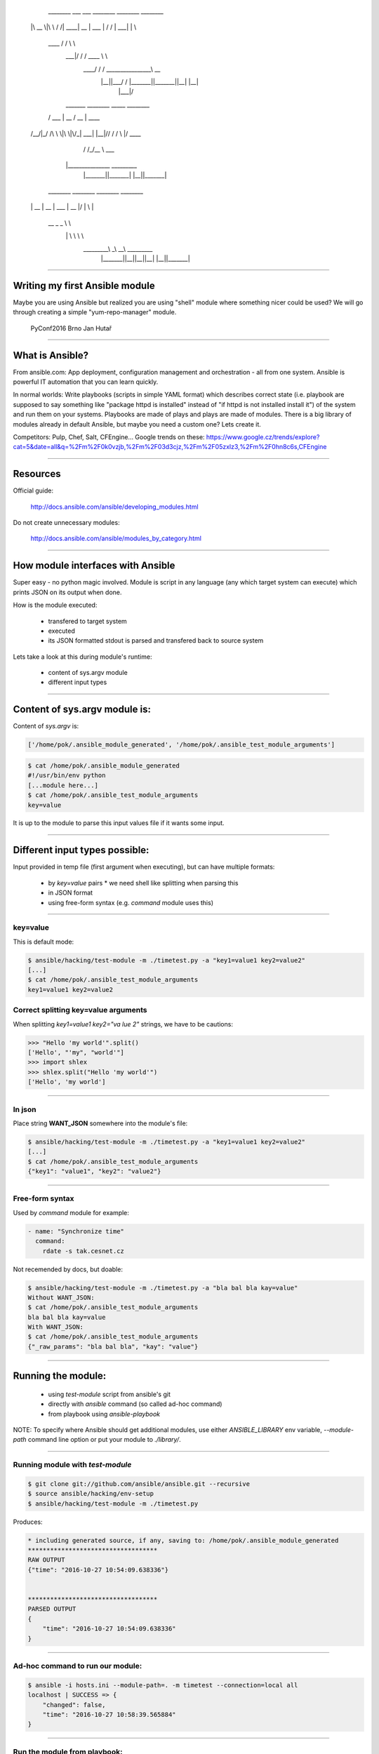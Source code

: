      ________  ___    ___ ________  ________  ________
    |\   __  \|\  \  /  /|\   ____\|\   __  \|\   ___  \
    \ \  \|\  \ \  \/  / | \  \___|\ \  \|\  \ \  \\ \  \
     \ \   ____\ \    / / \ \  \    \ \  \\\  \ \  \\ \  \
      \ \  \___|\/  /  /   \ \  \____\ \  \\\  \ \  \\ \  \
       \ \__\ __/  / /      \ \_______\ \_______\ \__\\ \__\
        \|__||\___/ /        \|_______|\|_______|\|__| \|__|
             \|___|/


      _______  ________    _____  ________
     /  ___  \|\   __  \  / __  \|\   ____\
    /__/|_/  /\ \  \|\  \|\/_|\  \ \  \___|
    |__|//  / /\ \  \\\  \|/ \ \  \ \  \____
        /  /_/__\ \  \\\  \   \ \  \ \  ___  \
       |\________\ \_______\   \ \__\ \_______\
        \|_______|\|_______|    \|__|\|_______|



     ________  ________  ________   ________
    |\   __  \|\   __  \|\   ___  \|\   __  \
    \ \  \|\ /\ \  \|\  \ \  \\ \  \ \  \|\  \
     \ \   __  \ \   _  _\ \  \\ \  \ \  \\\  \
      \ \  \|\  \ \  \\  \\ \  \\ \  \ \  \\\  \
       \ \_______\ \__\\ _\\ \__\\ \__\ \_______\
        \|_______|\|__|\|__|\|__| \|__|\|_______|

~~~~

Writing my first Ansible module
===============================

Maybe you are using Ansible but realized you are using "shell" module where something nicer could be used? We will go through creating a simple "yum-repo-manager" module.

    PyConf2016 Brno
    Jan Hutař

~~~~

What is Ansible?
================

From ansible.com: App deployment, configuration management and orchestration - all from one system. Ansible is powerful IT automation that you can learn quickly.

In normal worlds: Write playbooks (scripts in simple YAML format) which describes correct state (i.e. playbook are supposed to say something like "package httpd is installed" instead of "if httpd is not installed install it") of the system and run them on your systems. Playbooks are made of plays and plays are made of modules. There is a big library of modules already in default Ansible, but maybe you need a custom one? Lets create it.

Competitors: Pulp, Chef, Salt, CFEngine...
Google trends on these: https://www.google.cz/trends/explore?cat=5&date=all&q=%2Fm%2F0k0vzjb,%2Fm%2F03d3cjz,%2Fm%2F05zxlz3,%2Fm%2F0hn8c6s,CFEngine

~~~~

Resources
=========

Official guide:

  http://docs.ansible.com/ansible/developing_modules.html

Do not create unnecessary modules:

  http://docs.ansible.com/ansible/modules_by_category.html

~~~~

How module interfaces with Ansible
==================================

Super easy - no python magic involved. Module is script in any language (any which target system can execute) which prints JSON on its output when done.

How is the module executed:

 * transfered to target system
 * executed
 * its JSON formatted stdout is parsed and transfered back to source system

Lets take a look at this during module's runtime:

 * content of sys.argv module
 * different input types

~~~~

Content of sys.argv module is:
==============================

Content of `sys.argv` is:

.. code:: python

    ['/home/pok/.ansible_module_generated', '/home/pok/.ansible_test_module_arguments']

.. code:: sh

    $ cat /home/pok/.ansible_module_generated
    #!/usr/bin/env python
    [...module here...]
    $ cat /home/pok/.ansible_test_module_arguments
    key=value

It is up to the module to parse this input values file if it wants some input.

~~~~

Different input types possible:
===============================

Input provided in temp file (first argument when executing), but can have multiple formats:

 * by `key=value` pairs
   * we need shell like splitting when parsing this
 * in JSON format
 * using free-form syntax (e.g. *command* module uses this)

~~~~

key=value
---------

This is default mode:

.. code:: sh

    $ ansible/hacking/test-module -m ./timetest.py -a "key1=value1 key2=value2"
    [...]
    $ cat /home/pok/.ansible_test_module_arguments
    key1=value1 key2=value2

Correct splitting key=value arguments
-------------------------------------

When splitting `key1=value1 key2="va lue 2"` strings, we have to be cautions:

.. code:: python

    >>> "Hello 'my world'".split()
    ['Hello', "'my", "world'"]
    >>> import shlex
    >>> shlex.split("Hello 'my world'")
    ['Hello', 'my world']

~~~~

In json
-------

Place string **WANT_JSON** somewhere into the module's file:

.. code:: sh

    $ ansible/hacking/test-module -m ./timetest.py -a "key1=value1 key2=value2"
    [...]
    $ cat /home/pok/.ansible_test_module_arguments
    {"key1": "value1", "key2": "value2"}

~~~~

Free-form syntax
----------------

Used by *command* module for example:

.. code:: yaml

    - name: "Synchronize time"
      command:
        rdate -s tak.cesnet.cz

Not recemended by docs, but doable:

.. code:: sh

    $ ansible/hacking/test-module -m ./timetest.py -a "bla bal bla kay=value"
    Without WANT_JSON:
    $ cat /home/pok/.ansible_test_module_arguments
    bla bal bla kay=value
    With WANT_JSON:
    $ cat /home/pok/.ansible_test_module_arguments
    {"_raw_params": "bla bal bla", "kay": "value"}

~~~~

Running the module:
===================

 * using `test-module` script from ansible's git
 * directly with `ansible` command (so called ad-hoc command)
 * from playbook using `ansible-playbook`

NOTE: To specify where Ansible should get additional modules, use either *ANSIBLE_LIBRARY* env variable, *--module-path* command line option or put your module to *./library/*.

~~~~

Running module with `test-module`
---------------------------------

.. code:: sh

    $ git clone git://github.com/ansible/ansible.git --recursive
    $ source ansible/hacking/env-setup
    $ ansible/hacking/test-module -m ./timetest.py

Produces:

.. code::

    * including generated source, if any, saving to: /home/pok/.ansible_module_generated
    ***********************************
    RAW OUTPUT
    {"time": "2016-10-27 10:54:09.638336"}
    
    
    ***********************************
    PARSED OUTPUT
    {
        "time": "2016-10-27 10:54:09.638336"
    }

~~~~

Ad-hoc command to run our module:
---------------------------------

.. code:: sh

    $ ansible -i hosts.ini --module-path=. -m timetest --connection=local all
    localhost | SUCCESS => {
        "changed": false, 
        "time": "2016-10-27 10:58:39.565884"
    }

~~~~

Run the module from playbook:
-----------------------------

Having this in the *timetest.yaml*:

.. code:: yaml

    ---
    - hosts: localhost
      connection: local
      tasks:
        - timetest:
          register: timetest_result
        - debug: var=timetest_result
    ....

and just *localhost* in *hosts.ini*, run the playbook with:

.. code:: sh

    $ ansible-playbook timetest.yaml -i hosts.ini --module-path=.
    
    PLAY [localhost] ***************************************************************
    
    TASK [setup] *******************************************************************
    ok: [localhost]
    
    TASK [timetest] ****************************************************************
    ok: [localhost]
    
    TASK [debug] *******************************************************************
    ok: [localhost] => {
        "timetest_result": {
            "changed": false, 
            "time": "2016-10-27 11:06:37.366455"
        }
    }
    
    PLAY RECAP *********************************************************************
    localhost                  : ok=3    changed=0    unreachable=0    failed=0

~~~~

Running the module in a loop:
-----------------------------

Change your playbook to run the module in the loop with 2 items (well, our module actually does not take options now, but that does not stop me :-)):

.. code:: yaml

    - timetest:
      with_items:
        - a
        - b
      register: timetest_result

Module is actually executed twice now:

.. code::

    TASK [timetest] ****************************************************************
    ok: [localhost] => (item=a)
    ok: [localhost] => (item=b)
    
    TASK [debug] *******************************************************************
    ok: [localhost] => {
        "timetest_result": {
            "changed": false, 
            "msg": "All items completed", 
            "results": [
                {
                    "_ansible_item_result": true, 
                    "_ansible_no_log": false, 
                    "_ansible_parsed": true, 
                    "invocation": {
                        "module_name": "timetest"
                    }, 
                    "item": "a", 
                    "time": "2016-10-27 11:10:17.417317"
                }, 
                {
                    "_ansible_item_result": true, 
                    "_ansible_no_log": false, 
                    "_ansible_parsed": true, 
                    "invocation": {
                        "module_name": "timetest"
                    }, 
                    "item": "b", 
                    "time": "2016-10-27 11:10:17.446832"
                }
            ]
        }
    }

~~~~

Some more wisdom:
=================

 * module can enhance facts gathered by *setup* module by returning `ansible_facts` variable in the JSON
 * if you want your module to support *check mode*, variable *_ansible_check_mode=True* will be in the input, but official way would be to use *AnsibleModule* boilpreparate
 * in case of failure, JSON output should include *failed* key and explanation in *msg*
 * writing to *stderr* in the module makes it fail from Ansible's pow
 * to document your module, use *DOCUMENTATION* variable

~~~~

Wanna git?
==========

.. code:: sh

    git clone https://github.com/jhutar/PyConf2016-first-ansible-module.git
    git checkout CHECK1   # timetest.py in original state from the docs
    git checkout CHECK2   # rewrote it with AnsibleModule
    git checkout CHECK3   # yum_repo_manager.py with empty template
    git checkout master

~~~~

Writing yum_config_manager module?
==================================

This might be handy?

.. code:: python

    >>> import yum
    >>> ayum = yum.YumBase()
    >>> ayum.repos.listEnabled()
    [<yum.yumRepo.YumRepository object at 0x7fc59ff37cd0>, <yum.yumRepo.YumRepository object at 0x7fc59ff44c10>, <yum.yumRepo.YumRepository object at 0x7fc59ff4d190>, <yum.yumRepo.YumRepository object at 0x7fc59ff37710>, <yum.yumRepo.YumRepository object at 0x7fc59fce8110>, <yum.yumRepo.YumRepository object at 0x7fc59fcf2250>, <yum.yumRepo.YumRepository object at 0x7fc59fce8dd0>, <yum.yumRepo.YumRepository object at 0x7fc59fcf24d0>, <yum.yumRepo.YumRepository object at 0x7fc59ff2a790>, <yum.yumRepo.YumRepository object at 0x7fc59fcad890>, <yum.yumRepo.YumRepository object at 0x7fc59fca4750>, <yum.yumRepo.YumRepository object at 0x7fc59fc510d0>, <yum.yumRepo.YumRepository object at 0x7fc59fcc8250>, <yum.yumRepo.YumRepository object at 0x7fc59fc51710>, <yum.yumRepo.YumRepository object at 0x7fc59fcd8bd0>]
    >>> dir(ayum.repos)
    ['__del__', '__doc__', '__init__', '__module__', '__str__', '_cache_enabled_repos', '_list_enabled_hasrun', '_setup', 'add', 'ayum', 'cache', 'callback', 'close', 'confirm_func', 'delete', 'disableRepo', 'doSetup', 'enableRepo', 'findRepos', 'getPackageSack', 'getRepo', 'gpg_import_func', 'gpgca_import_func', 'listEnabled', 'listGroupsEnabled', 'logger', 'pkgSack', 'populateSack', 'quick_enable_disable', 'repos', 'retrieveAllMD', 'setCache', 'setCacheDir', 'setFailureCallback', 'setInterruptCallback', 'setMirrorFailureCallback', 'setProgressBar', 'sort']

~~~~

$ ansible/hacking/test-module -m yum-repo-manager.py  -c
* including generated source, if any, saving to: /home/pok/.ansible_module_generated
***********************************
INVALID OUTPUT FROM ANSIBALLZ MODULE WRAPPER
